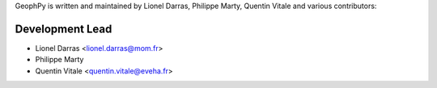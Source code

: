 GeophPy is written and maintained by Lionel Darras, Philippe Marty, Quentin Vitale and
various contributors:

Development Lead
````````````````

- Lionel Darras <lionel.darras@mom.fr>
- Philippe Marty
- Quentin Vitale <quentin.vitale@eveha.fr>
